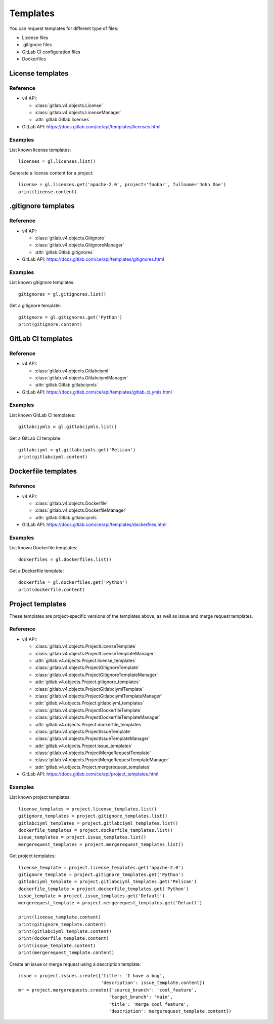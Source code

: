 #########
Templates
#########

You can request templates for different type of files:

* License files
* .gitignore files
* GitLab CI configuration files
* Dockerfiles

License templates
=================

Reference
---------

* v4 API:

  + :class:`gitlab.v4.objects.License`
  + :class:`gitlab.v4.objects.LicenseManager`
  + :attr:`gitlab.Gitlab.licenses`

* GitLab API: https://docs.gitlab.com/ce/api/templates/licenses.html

Examples
--------

List known license templates::

    licenses = gl.licenses.list()

Generate a license content for a project::

    license = gl.licenses.get('apache-2.0', project='foobar', fullname='John Doe')
    print(license.content)

.gitignore templates
====================

Reference
---------

* v4 API:

  + :class:`gitlab.v4.objects.Gitignore`
  + :class:`gitlab.v4.objects.GitignoreManager`
  + :attr:`gitlab.Gitlab.gitignores`

* GitLab API: https://docs.gitlab.com/ce/api/templates/gitignores.html

Examples
--------

List known gitignore templates::

    gitignores = gl.gitignores.list()

Get a gitignore template::

    gitignore = gl.gitignores.get('Python')
    print(gitignore.content)

GitLab CI templates
===================

Reference
---------

* v4 API:

  + :class:`gitlab.v4.objects.Gitlabciyml`
  + :class:`gitlab.v4.objects.GitlabciymlManager`
  + :attr:`gitlab.Gitlab.gitlabciymls`

* GitLab API: https://docs.gitlab.com/ce/api/templates/gitlab_ci_ymls.html

Examples
--------

List known GitLab CI templates::

    gitlabciymls = gl.gitlabciymls.list()

Get a GitLab CI template::

    gitlabciyml = gl.gitlabciymls.get('Pelican')
    print(gitlabciyml.content)

Dockerfile templates
====================

Reference
---------

* v4 API:

  + :class:`gitlab.v4.objects.Dockerfile`
  + :class:`gitlab.v4.objects.DockerfileManager`
  + :attr:`gitlab.Gitlab.gitlabciymls`

* GitLab API: https://docs.gitlab.com/ce/api/templates/dockerfiles.html

Examples
--------

List known Dockerfile templates::

    dockerfiles = gl.dockerfiles.list()

Get a Dockerfile template::

    dockerfile = gl.dockerfiles.get('Python')
    print(dockerfile.content)

Project templates
=========================

These templates are project-specific versions of the templates above, as
well as issue and merge request templates.

Reference
---------

* v4 API:

  + :class:`gitlab.v4.objects.ProjectLicenseTemplate`
  + :class:`gitlab.v4.objects.ProjectLicenseTemplateManager`
  + :attr:`gitlab.v4.objects.Project.license_templates`
  + :class:`gitlab.v4.objects.ProjectGitignoreTemplate`
  + :class:`gitlab.v4.objects.ProjectGitignoreTemplateManager`
  + :attr:`gitlab.v4.objects.Project.gitignore_templates`
  + :class:`gitlab.v4.objects.ProjectGitlabciymlTemplate`
  + :class:`gitlab.v4.objects.ProjectGitlabciymlTemplateManager`
  + :attr:`gitlab.v4.objects.Project.gitlabciyml_templates`
  + :class:`gitlab.v4.objects.ProjectDockerfileTemplate`
  + :class:`gitlab.v4.objects.ProjectDockerfileTemplateManager`
  + :attr:`gitlab.v4.objects.Project.dockerfile_templates`
  + :class:`gitlab.v4.objects.ProjectIssueTemplate`
  + :class:`gitlab.v4.objects.ProjectIssueTemplateManager`
  + :attr:`gitlab.v4.objects.Project.issue_templates`
  + :class:`gitlab.v4.objects.ProjectMergeRequestTemplate`
  + :class:`gitlab.v4.objects.ProjectMergeRequestTemplateManager`
  + :attr:`gitlab.v4.objects.Project.mergerequest_templates`

* GitLab API: https://docs.gitlab.com/ce/api/project_templates.html

Examples
--------

List known project templates::

    license_templates = project.license_templates.list()
    gitignore_templates = project.gitignore_templates.list()
    gitlabciyml_templates = project.gitlabciyml_templates.list()
    dockerfile_templates = project.dockerfile_templates.list()
    issue_templates = project.issue_templates.list()
    mergerequest_templates = project.mergerequest_templates.list()

Get project templates::
  
      license_template = project.license_templates.get('apache-2.0')
      gitignore_template = project.gitignore_templates.get('Python')
      gitlabciyml_template = project.gitlabciyml_templates.get('Pelican')
      dockerfile_template = project.dockerfile_templates.get('Python')
      issue_template = project.issue_templates.get('Default')
      mergerequest_template = project.mergerequest_templates.get('Default')

      print(license_template.content)
      print(gitignore_template.content)
      print(gitlabciyml_template.content)
      print(dockerfile_template.content)
      print(issue_template.content)
      print(mergerequest_template.content)

Create an issue or merge request using a description template::

      issue = project.issues.create({'title': 'I have a bug',
                                     'description': issue_template.content})
      mr = project.mergerequests.create({'source_branch': 'cool_feature',
                                        'target_branch': 'main',
                                        'title': 'merge cool feature',
                                        'description': mergerequest_template.content})
                          